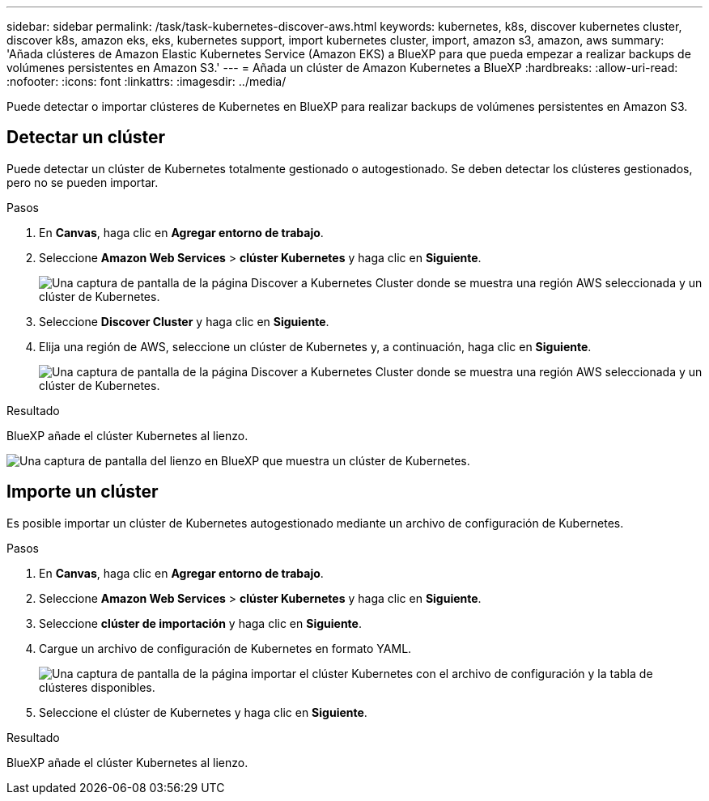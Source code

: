 ---
sidebar: sidebar 
permalink: /task/task-kubernetes-discover-aws.html 
keywords: kubernetes, k8s, discover kubernetes cluster, discover k8s, amazon eks, eks, kubernetes support, import kubernetes cluster, import, amazon s3, amazon, aws 
summary: 'Añada clústeres de Amazon Elastic Kubernetes Service (Amazon EKS) a BlueXP para que pueda empezar a realizar backups de volúmenes persistentes en Amazon S3.' 
---
= Añada un clúster de Amazon Kubernetes a BlueXP
:hardbreaks:
:allow-uri-read: 
:nofooter: 
:icons: font
:linkattrs: 
:imagesdir: ../media/


[role="lead"]
Puede detectar o importar clústeres de Kubernetes en BlueXP para realizar backups de volúmenes persistentes en Amazon S3.



== Detectar un clúster

Puede detectar un clúster de Kubernetes totalmente gestionado o autogestionado. Se deben detectar los clústeres gestionados, pero no se pueden importar.

.Pasos
. En *Canvas*, haga clic en *Agregar entorno de trabajo*.
. Seleccione *Amazon Web Services* > *clúster Kubernetes* y haga clic en *Siguiente*.
+
image:screenshot-discover-kubernetes-aws-1.png["Una captura de pantalla de la página Discover a Kubernetes Cluster donde se muestra una región AWS seleccionada y un clúster de Kubernetes."]

. Seleccione *Discover Cluster* y haga clic en *Siguiente*.
. Elija una región de AWS, seleccione un clúster de Kubernetes y, a continuación, haga clic en *Siguiente*.
+
image:screenshot-discover-kubernetes-aws-2.png["Una captura de pantalla de la página Discover a Kubernetes Cluster donde se muestra una región AWS seleccionada y un clúster de Kubernetes."]



.Resultado
BlueXP añade el clúster Kubernetes al lienzo.

image:screenshot-kubernetes-canvas.png["Una captura de pantalla del lienzo en BlueXP que muestra un clúster de Kubernetes."]



== Importe un clúster

Es posible importar un clúster de Kubernetes autogestionado mediante un archivo de configuración de Kubernetes.

.Pasos
. En *Canvas*, haga clic en *Agregar entorno de trabajo*.
. Seleccione *Amazon Web Services* > *clúster Kubernetes* y haga clic en *Siguiente*.
. Seleccione *clúster de importación* y haga clic en *Siguiente*.
. Cargue un archivo de configuración de Kubernetes en formato YAML.
+
image:screenshot-k8s-aks-import-1.png["Una captura de pantalla de la página importar el clúster Kubernetes con el archivo de configuración y la tabla de clústeres disponibles."]

. Seleccione el clúster de Kubernetes y haga clic en *Siguiente*.


.Resultado
BlueXP añade el clúster Kubernetes al lienzo.
